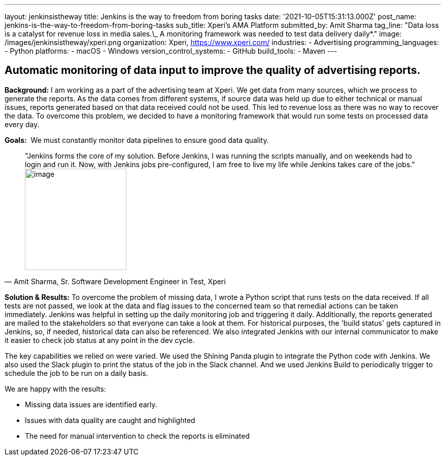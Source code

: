 ---
layout: jenkinsistheway
title: Jenkins is the way to freedom from boring tasks
date: '2021-10-05T15:31:13.000Z'
post_name: jenkins-is-the-way-to-freedom-from-boring-tasks
sub_title: Xperi's AMA Platform
submitted_by: Amit Sharma
tag_line: "Data loss is a catalyst for revenue loss in media sales.\_ A monitoring framework was needed to test data delivery daily*."
image: /images/jenkinsistheway/xperi.png
organization: Xperi, https://www.xperi.com/
industries:
  - Advertising
programming_languages:
  - Python
platforms:
  - macOS
  - Windows
version_control_systems:
  - GitHub
build_tools:
  - Maven
---




== Automatic monitoring of data input to improve the quality of advertising reports.

*Background:* I am working as a part of the advertising team at Xperi. We get data from many sources, which we process to generate the reports. As the data comes from different systems, if source data was held up due to either technical or manual issues, reports generated based on that data received could not be used. This led to revenue loss as there was no way to recover the data. To overcome this problem, we decided to have a monitoring framework that would run some tests on processed data every day.

*Goals:*  We must constantly monitor data pipelines to ensure good data quality.





[.testimonal]
[quote, "Amit Sharma, Sr. Software Development Engineer in Test, Xperi"]
"Jenkins forms the core of my solution. Before Jenkins, I was running the scripts manually, and on weekends had to login and run it.  Now, with Jenkins jobs pre-configured, I am free to live my life while Jenkins takes care of the jobs."
image:/images/jenkinsistheway/Jenkins-logo.png[image,width=200,height=200]


*Solution & Results:* To overcome the problem of missing data, I wrote a Python script that runs tests on the data received. If all tests are not passed, we look at the data and flag issues to the concerned team so that remedial actions can be taken immediately. Jenkins was helpful in setting up the daily monitoring job and triggering it daily. Additionally, the reports generated are mailed to the stakeholders so that everyone can take a look at them. For historical purposes, the 'build status' gets captured in Jenkins, so, if needed, historical data can also be referenced. We also integrated Jenkins with our internal communicator to make it easier to check job status at any point in the dev cycle.

The key capabilities we relied on were varied. We used the Shining Panda plugin to integrate the Python code with Jenkins. We also used the Slack plugin to print the status of the job in the Slack channel. And we used Jenkins Build to periodically trigger to schedule the job to be run on a daily basis.

We are happy with the results:

* Missing data issues are identified early. 
* Issues with data quality are caught and highlighted 
* The need for manual intervention to check the reports is eliminated
